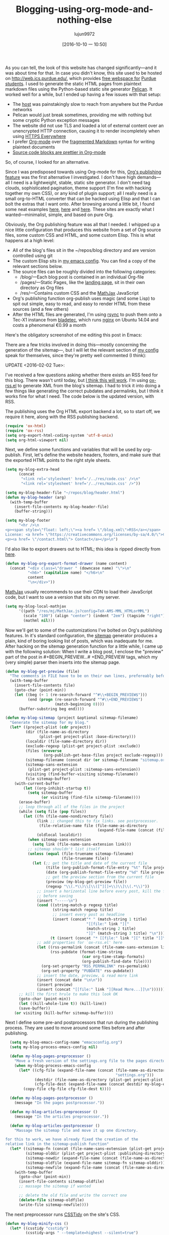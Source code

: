 #+TITLE: Blogging-using-org-mode-and-nothing-else
#+URL: https://ogbe.net/blog/blogging_with_org.html
#+AUTHOR: lujun9972
#+CATEGORY: raw
#+DATE: [2016-10-10 一 10:50]
#+OPTIONS: ^:{}


As you can tell, the look of this website has changed significantly—and it was about time for that. In case
you didn't know, this site used to be hosted on [[http://web.ics.purdue.edu/][http://web.ics.purdue.edu/]], which provides [[https://www.itap.purdue.edu/learning/careeraccount/webpage.html][free webspace for]]
[[https://www.itap.purdue.edu/learning/careeraccount/webpage.html][Purdue students]]. I used to generate the static HTML pages from plaintext markdown files using the Python-based
static site generator [[http://blog.getpelican.com/][Pelican]]. It worked well for a while, but I ended up having a few issues with that setup:

  * The [[https://web.ics.purdue.edu/][host]] was painstakingly slow to reach from anywhere but the Purdue networks
  * Pelican would just break sometimes, providing me with nothing but some cryptic Python exception messages
  * The website did not use TLS and loaded a lot of external content over an unencrypted HTTP connection,
    causing it to render incompletely when using [[https://www.eff.org/HTTPS-everywhere][HTTPS Everywhere]]
  * I prefer [[http://orgmode.org/][Org-mode]] over the [[http://www.wilfred.me.uk/blog/2012/07/30/why-markdown-is-not-my-favourite-language/][fragmented Markdown]] syntax for writing plaintext documents
  * [[http://orgmode.org/worg/org-contrib/babel/examples/fontify-src-code-blocks.html][Source code blocks are prettier in Org-mode]]

So, of course, I looked for an alternative.

Since I was predisposed towards using Org-mode for this, [[http://orgmode.org/manual/Publishing.html][Org's publishing feature]] was the first alternative I
investigated. I don't have high demands—all I need is a lightweight, stable, static site generator. I don't
need tag clouds, sophisticated pagination, theme support (I'm fine with hacking together my own CSS), or any
kind of plugin support; all I really need is a small org-to-HTML converter that can be hacked using Elisp and
that I can bolt the extras that I want onto. After browsing around a little bit, I found some neat examples 
[[http://bastibe.de/2013-11-13-blogging-with-emacs.html][here]], [[https://justin.abrah.ms/emacs/orgmode_static_site_generator.html][here]] and [[https://pavpanchekha.com/blog/org-mode-publish.html][here]]. These sites are exactly what I wanted—minimalist, simple, and based on pure Org.

Obviously, the Org publishing feature was all that I needed. I whipped up a nice little configuration that
produces this website from a set of Org source files, some custom CSS and HTML, and some custom Elisp. This is
what happens at a high level:

  * All of the blog's files sit in the ~/repos/blog directory and are version controlled using git
  * The custom Elisp sits in [[https://ogbe.net/emacsconfig.html][my emacs config]]. You can find a copy of the relevant sections below.
  * The source files can be roughly divided into the following categories:
      + /blog/—Each blog post is contained in an individual Org-file
      + /pages/—Static Pages, like the [[https://ogbe.net/index.html][landing page]], sit in their own directory as Org files
      + /res/—Contains custom CSS and the [[https://www.mathjax.org/][MathJax]] JavaScript
  * Org's publishing function org-publish uses magic (and some Lisp) to spit out simple, easy to read, and
    easy to render HTML from these sources (and a few others)
  * After the HTML files are generated, I'm using [[https://rsync.samba.org/][rsync]] to push them onto a Tec-X1 instance from [[https://bladetec.de/][bladetec]],
    which runs [[https://www.nginx.com/][nginx]] on Ubuntu 14.04 and costs a phenomenal €0.99 a month

Here's the obligatory screenshot of me editing this post in Emacs:

[[https://ogbe.net/img/blogging_with_org_large.png]]

There are a few tricks involved in doing this—mostly concerning the generation of the sitemap—, but I will let
the relevant section of [[https://ogbe.net/emacsconfig.html][my config]] speak for themselves, since they're pretty well commented (I think):

UPDATE <2016-02-02 Tue>:

I've received a few questions asking whether there exists an RSS feed for this blog. There wasn't until today,
but [[https://ogbe.net/blog.xml][I think this will work]]. I'm using [[http://orgmode.org/w/?p=org-mode.git;a=blob_plain;f=contrib/lisp/ox-rss.el;hb=HEAD][ox-rss.el]] to generate XML from the blog's sitemap. I had to trick it
into doing a few things like generating the correct pubdates and permalinks, but I think it works fine for
what I need. The code below is the updated version, with RSS.

The publishing uses the Org HTML export backend a lot, so to start off, we require it here, along with the RSS
publishing backend.

#+BEGIN_SRC emacs-lisp
  (require 'ox-html)
  (require 'ox-rss)
  (setq org-export-html-coding-system 'utf-8-unix)
  (setq org-html-viewport nil)
#+END_SRC

Next, we define some functions and variables that will be used by org-publish. First, let's define the website
headers, footers, and make sure that the exported HTML points to the right style sheets.

#+BEGIN_SRC emacs-lisp
  (setq my-blog-extra-head
        (concat
         "<link rel='stylesheet' href='/../res/code.css' />\n"
         "<link rel='stylesheet' href='/../res/main.css' />"))

  (setq my-blog-header-file "~/repos/blog/header.html")
  (defun my-blog-header (arg)
    (with-temp-buffer
      (insert-file-contents my-blog-header-file)
      (buffer-string)))

  (setq my-blog-footer
        "<hr />\n
  <p><span style=\"float: left;\"><a href= \"/blog.xml\">RSS</a></span>
  License: <a href= \"https://creativecommons.org/licenses/by-sa/4.0/\">CC BY-SA 4.0</a></p>\n
  <p><a href= \"/contact.html\"> Contact</a></p>\n")
#+END_SRC

I'd also like to export drawers out to HTML; this idea is ripped directly from [[https://pavpanchekha.com/blog/org-mode-publish.html][here]].

#+BEGIN_SRC emacs-lisp
  (defun my-blog-org-export-format-drawer (name content)
    (concat "<div class=\"drawer " (downcase name) "\">\n"
            "<h6>" (capitalize name) "</h6>\n"
            content
            "\n</div>"))
#+END_SRC

[[https://www.mathjax.org/][MathJax]] usually recommends to use their CDN to load their JavaScript code, but I want to use a version that
sits on my server.

#+BEGIN_SRC emacs-lisp
  (setq my-blog-local-mathjax
        '((path "/res/mj/MathJax.js?config=TeX-AMS-MML_HTMLorMML")
          (scale "100") (align "center") (indent "2em") (tagside "right")
          (mathml nil)))
#+END_SRC

Now we'll get to some of the customizations I've bolted on Org's publishing features. In it's standard
configuration, the [[http://orgmode.org/manual/Sitemap.html][sitemap]] generator produces a plain, kind of boring looking list of posts, which was
inadequate for me. After hacking on the sitemap generation function for a little while, I came up with the
following solution: When I write a blog post, I enclose the "preview" part of the post in #+BEGIN_PREVIEW...#
+END_PREVIEW tags, which my (very simple) parser then inserts into the sitemap page.

#+BEGIN_SRC emacs-lisp
  (defun my-blog-get-preview (file)
    "The comments in FILE have to be on their own lines, prefereably before and after paragraphs."
    (with-temp-buffer
      (insert-file-contents file)
      (goto-char (point-min))
      (let ((beg (+ 1 (re-search-forward "^#\\+BEGIN_PREVIEW$")))
            (end (progn (re-search-forward "^#\\+END_PREVIEW$")
                        (match-beginning 0))))
        (buffer-substring beg end))))

  (defun my-blog-sitemap (project &optional sitemap-filename)
    "Generate the sitemap for my blog."
    (let* ((project-plist (cdr project))
           (dir (file-name-as-directory
                 (plist-get project-plist :base-directory)))
           (localdir (file-name-directory dir))
           (exclude-regexp (plist-get project-plist :exclude))
           (files (nreverse
                   (org-publish-get-base-files project exclude-regexp)))
           (sitemap-filename (concat dir (or sitemap-filename "sitemap.org")))
           (sitemap-sans-extension
            (plist-get project-plist :sitemap-sans-extension))
           (visiting (find-buffer-visiting sitemap-filename))
           file sitemap-buffer)
      (with-current-buffer
          (let ((org-inhibit-startup t))
            (setq sitemap-buffer
                  (or visiting (find-file sitemap-filename))))
        (erase-buffer)
        ;; loop through all of the files in the project
        (while (setq file (pop files))
          (let ((fn (file-name-nondirectory file))
                (link ;; changed this to fix links. see postprocessor.
                 (file-relative-name file (file-name-as-directory
                                           (expand-file-name (concat (file-name-as-directory dir) "..")))))
                (oldlocal localdir))
            (when sitemap-sans-extension
              (setq link (file-name-sans-extension link)))
            ;; sitemap shouldn't list itself
            (unless (equal (file-truename sitemap-filename)
                           (file-truename file))
              (let (;; get the title and date of the current file
                    (title (org-publish-format-file-entry "%t" file project-plist))
                    (date (org-publish-format-file-entry "%d" file project-plist))
                    ;; get the preview section from the current file
                    (preview (my-blog-get-preview file))
                    (regexp "\\(.*\\)\\[\\([^][]+\\)\\]\\(.*\\)"))
                ;; insert a horizontal line before every post, kill the first one
                ;; before saving
                (insert "-----\n")
                (cond ((string-match-p regexp title)
                       (string-match regexp title)
                       ;; insert every post as headline
                       (insert (concat"* " (match-string 1 title)
                                      "[[file:" link "]["
                                      (match-string 2 title)
                                      "]]" (match-string 3 title) "\n")))
                      (t (insert (concat "* [[file:" link "][" title "]]\n"))))
                ;; add properties for `ox-rss.el' here
                (let ((rss-permalink (concat (file-name-sans-extension link) ".html"))
                      (rss-pubdate (format-time-string
                                    (car org-time-stamp-formats)
                                    (org-publish-find-date file))))
                  (org-set-property "RSS_PERMALINK" rss-permalink)
                  (org-set-property "PUBDATE" rss-pubdate))
                ;; insert the date, preview, & read more link
                (insert (concat date "\n\n"))
                (insert preview)
                (insert (concat "[[file:" link "][Read More...]]\n"))))))
        ;; kill the first hrule to make this look OK
        (goto-char (point-min))
        (let ((kill-whole-line t)) (kill-line))
        (save-buffer))
      (or visiting (kill-buffer sitemap-buffer))))
#+END_SRC

Next I define some pre-and postprocessors that run during the publishing process. They are used to move around
some files before and after publishing.

#+BEGIN_SRC emacs-lisp
    (setq my-blog-emacs-config-name "emacsconfig.org")
    (setq my-blog-process-emacs-config nil)

    (defun my-blog-pages-preprocessor ()
      "Move a fresh version of the settings.org file to the pages directory."
      (when my-blog-process-emacs-config
        (let* ((cfg-file (expand-file-name (concat (file-name-as-directory user-emacs-directory)
                                                   "settings.org")))
               (destdir (file-name-as-directory (plist-get project-plist :base-directory)))
               (cfg-file-dest (expand-file-name (concat destdir my-blog-emacs-config-name))))
          (copy-file cfg-file cfg-file-dest t))))

    (defun my-blog-pages-postprocessor ()
      (message "In the pages postprocessor."))

    (defun my-blog-articles-preprocessor ()
      (message "In the articles preprocessor."))

    (defun my-blog-articles-postprocessor ()
      "Massage the sitemap file and move it up one directory.

  for this to work, we have already fixed the creation of the
  relative link in the sitemap-publish function"
    (let* ((sitemap-fn (concat (file-name-sans-extension (plist-get project-plist :sitemap-filename)) ".html"))
           (sitemap-olddir (plist-get project-plist :publishing-directory))
           (sitemap-newdir (expand-file-name (concat (file-name-as-directory sitemap-olddir) "..")))
           (sitemap-oldfile (expand-file-name sitemap-fn sitemap-olddir))
           (sitemap-newfile (expand-file-name (concat (file-name-as-directory sitemap-newdir) sitemap-fn))))
      (with-temp-buffer
        (goto-char (point-min))
        (insert-file-contents sitemap-oldfile)
        ;; massage the sitemap if wanted

        ;; delete the old file and write the correct one
        (delete-file sitemap-oldfile)
        (write-file sitemap-newfile))))
#+END_SRC

The next preprocessor runs [[http://csstidy.sourceforge.net/][CSSTidy]] on the site's CSS.

#+BEGIN_SRC emacs-lisp
  (defun my-blog-minify-css ()
    (let* ((csstidy "csstidy")
           (csstidy-args " --template=highest --silent=true")
           (css-dir (expand-file-name (plist-get project-plist :publishing-directory)))
           (css-files (directory-files css-dir t "^.*\\.css$")))
      (dolist (file css-files)
        (with-temp-buffer
          (insert (shell-command-to-string (concat csstidy " " file csstidy-args)))
          (write-file file)))))
#+END_SRC

Most of the publishing settings are defined in org-publish-project-alist.

#+BEGIN_SRC emacs-lisp
  (setq org-publish-project-alist
        `(("blog"
           :components ("blog-articles", "blog-pages", "blog-rss", "blog-res", "blog-images", "blog-dl"))
          ("blog-articles"
           :base-directory "~/repos/blog/blog/"
           :base-extension "org"
           :publishing-directory "~/repos/blog/www/blog/"
           :publishing-function org-html-publish-to-html
           :preparation-function my-blog-articles-preprocessor
           :completion-function my-blog-articles-postprocessor
           :htmlized-source t ;; this enables htmlize, which means that I can use css for code!

           :with-author t
           :with-creator nil
           :with-date t

           :headline-level 4
           :section-numbers nil
           :with-toc nil
           :with-drawers t
           :with-sub-superscript nil ;; important!!

           ;; the following removes extra headers from HTML output -- important!
           :html-link-home "/"
           :html-head nil ;; cleans up anything that would have been in there.
           :html-head-extra ,my-blog-extra-head
           :html-head-include-default-style nil
           :html-head-include-scripts nil
           :html-viewport nil

           :html-format-drawer-function my-blog-org-export-format-drawer
           :html-home/up-format ""
           :html-mathjax-options ,my-blog-local-mathjax
           :html-mathjax-template "<script type=\"text/javascript\" src=\"%PATH\"></script>"
           :html-footnotes-section "<div id='footnotes'><!--%s-->%s</div>"
           :html-link-up ""
           :html-link-home ""
           :html-preamble my-blog-header
           :html-postamble ,my-blog-footer

           ;; sitemap - list of blog articles
           :auto-sitemap t
           :sitemap-filename "blog.org"
           :sitemap-title "Blog"
           ;; custom sitemap generator function
           :sitemap-function my-blog-sitemap
           :sitemap-sort-files anti-chronologically
           :sitemap-date-format "Published: %a %b %d %Y")
          ("blog-pages"
           :base-directory "~/repos/blog/pages/"
           :base-extension "org"
           :publishing-directory "~/repos/blog/www/"
           :publishing-function org-html-publish-to-html
           :preparation-function my-blog-pages-preprocessor
           :completion-function my-blog-pages-postprocessor
           :htmlized-source t

           :with-author t
           :with-creator nil
           :with-date t

           :headline-level 4
           :section-numbers nil
           :with-toc nil
           :with-drawers t
           :with-sub-superscript nil ;; important!!
           :html-viewport nil ;; hasn't worked yet

           ;; the following removes extra headers from HTML output -- important!
           :html-link-home "/"
           :html-head nil ;; cleans up anything that would have been in there.
           :html-head-extra ,my-blog-extra-head
           :html-head-include-default-style nil
           :html-head-include-scripts nil

           :html-format-drawer-function my-blog-org-export-format-drawer
           :html-home/up-format ""
           :html-mathjax-options ,my-blog-local-mathjax
           :html-mathjax-template "<script type=\"text/javascript\" src=\"%PATH\"></script>"
           :html-footnotes-section "<div id='footnotes'><!--%s-->%s</div>"
           :html-link-up ""
           :html-link-home ""

           :html-preamble my-blog-header
           :html-postamble ,my-blog-footer)
          ("blog-rss"
           :base-directory "~/repos/blog/blog/"
           :base-extension "org"
           :publishing-directory "~/repos/blog/www/"
           :publishing-function org-rss-publish-to-rss

           :html-link-home "https://ogbe.net/"
           :html-link-use-abs-url t

           :title "Dennis Ogbe"
           :rss-image-url "https://ogbe.loc/img/feed-icon-28x28.png"
           :section-numbers nil
           :exclude ".*"
           :include ("blog.org")
           :table-of-contents nil)
          ("blog-res"
           :base-directory "~/repos/blog/res/"
           :base-extension ".*"
           :publishing-directory "~/repos/blog/www/res/"
           :publishing-function org-publish-attachment
           :completion-function my-blog-minify-css)
          ("blog-images"
           :base-directory "~/repos/blog/img/"
           :base-extension ".*"
           :publishing-directory "~/repos/blog/www/img/"
           :publishing-function org-publish-attachment
           :recursive t)
          ("blog-dl"
           :base-directory "~/repos/blog/dl/"
           :base-extension ".*"
           :publishing-directory "~/repos/blog/www/dl/"
           :publishing-function org-publish-attachment
           :Recursive t)))
#+END_SRC

Finally, define a small template for new blog posts.

#+BEGIN_SRC emacs-lisp
  (add-to-list 'org-structure-template-alist
               '("b" "#+TITLE: ?
  ,#+AUTHOR: Dennis Ogbe
  ,#+EMAIL: do@ogbe.net
  ,#+DATE:
  ,#+STARTUP: showall
  ,#+STARTUP: inlineimages
  ,#+BEGIN_PREVIEW\n\n#+END_PREVIEW\n"))
#+END_SRC

If you'd like, you can [[https://ogbe.net/contact.html][let me know what you think]]. I appreciate any sorts of feedback.

Dennis

